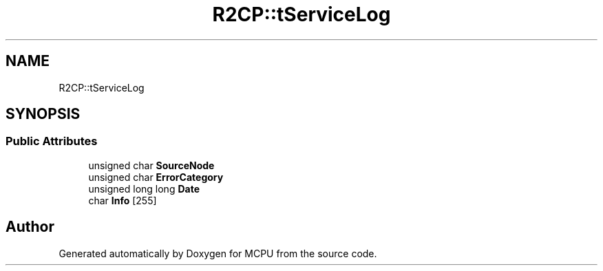 .TH "R2CP::tServiceLog" 3 "Mon Sep 30 2024" "MCPU" \" -*- nroff -*-
.ad l
.nh
.SH NAME
R2CP::tServiceLog
.SH SYNOPSIS
.br
.PP
.SS "Public Attributes"

.in +1c
.ti -1c
.RI "unsigned char \fBSourceNode\fP"
.br
.ti -1c
.RI "unsigned char \fBErrorCategory\fP"
.br
.ti -1c
.RI "unsigned long long \fBDate\fP"
.br
.ti -1c
.RI "char \fBInfo\fP [255]"
.br
.in -1c

.SH "Author"
.PP 
Generated automatically by Doxygen for MCPU from the source code\&.
